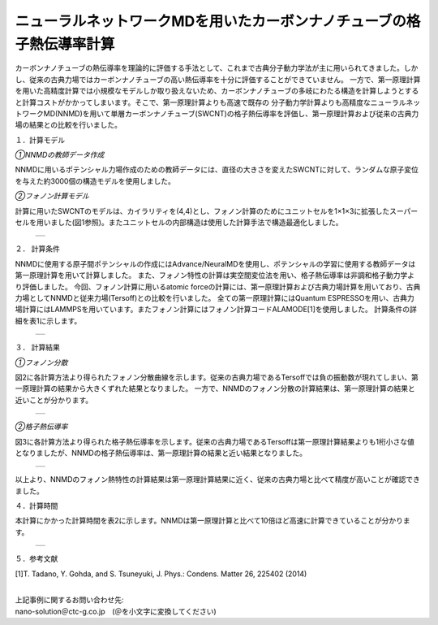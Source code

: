 ====================================
ニューラルネットワークMDを用いたカーボンナノチューブの格子熱伝導率計算
====================================

カーボンナノチューブの熱伝導率を理論的に評価する手法として、これまで古典分子動力学法が主に用いられてきました。しかし、従来の古典力場ではカーボンナノチューブの高い熱伝導率を十分に評価することができていません。
一方で、第一原理計算を用いた高精度計算では小規模なモデルしか取り扱えないため、カーボンナノチューブの多岐にわたる構造を計算しようとすると計算コストがかかってしまいます。そこで、第一原理計算よりも高速で既存の
分子動力学計算よりも高精度なニューラルネットワークMD(NNMD)を用いて単層カーボンナノチューブ(SWCNT)の格子熱伝導率を評価し、第一原理計算および従来の古典力場の結果との比較を行いました。

１．計算モデル

*①NNMDの教師データ作成*

NNMDに用いるポテンシャル力場作成のための教師データには、直径の大きさを変えたSWCNTに対して、ランダムな原子変位を与えた約3000個の構造モデルを使用しました。

*②フォノン計算モデル*

計算に用いたSWCNTのモデルは、カイラリティを(4,4)とし、フォノン計算のためにユニットセルを1×1×3に拡張したスーパーセルを用いました(図1参照)。またユニットセルの内部構造は使用した計算手法で構造最適化しました。

  +--------------------------------------------------------------------------+
  | .. image:: ./imgs/nnmd_cnt_lattice_thermal_conductivity_1.png            |
  |    :scale: 80 %                                                          |
  |    :align: center                                                        |
  +--------------------------------------------------------------------------+


２． 計算条件

NNMDに使用する原子間ポテンシャルの作成にはAdvance/NeuralMDを使用し、ポテンシャルの学習に使用する教師データは第一原理計算を用いて計算しました。
また、フォノン特性の計算は実空間変位法を用い、格子熱伝導率は非調和格子動力学より評価しました。
今回、フォノン計算に用いるatomic forceの計算には、第一原理計算および古典力場計算を用いており、古典力場としてNNMDと従来力場(Tersoff)との比較を行いました。
全ての第一原理計算にはQuantum ESPRESSOを用い、古典力場計算にはLAMMPSを用いています。またフォノン計算にはフォノン計算コードALAMODE[1]を使用しました。
計算条件の詳細を表1に示します。


  +--------------------------------------------------------------------------+
  | .. image:: ./imgs/nnmd_cnt_lattice_thermal_conductivity_2.png            |
  |    :scale: 40 %                                                          |
  |    :align: center                                                        |
  +--------------------------------------------------------------------------+


３． 計算結果


*①フォノン分散*

図2に各計算方法より得られたフォノン分散曲線を示します。従来の古典力場であるTersoffでは負の振動数が現れてしまい、第一原理計算の結果から大きくずれた結果となりました。
一方で、NNMDのフォノン分散の計算結果は、第一原理計算の結果と近いことが分かります。


  +--------------------------------------------------------------------------+
  | .. image:: ./imgs/nnmd_cnt_lattice_thermal_conductivity_3.png            |
  |    :scale: 40 %                                                          |
  |    :align: center                                                        |
  +--------------------------------------------------------------------------+


*②格子熱伝導率*

図3に各計算方法より得られた格子熱伝導率を示します。従来の古典力場であるTersoffは第一原理計算結果よりも1桁小さな値となりましたが、NNMDの格子熱伝導率は、第一原理計算の結果と近い結果となりました。


  +--------------------------------------------------------------------------+
  | .. image:: ./imgs/nnmd_cnt_lattice_thermal_conductivity_4.png            |
  |    :scale: 40 %                                                          |
  |    :align: center                                                        |
  +--------------------------------------------------------------------------+


以上より、NNMDのフォノン熱特性の計算結果は第一原理計算結果に近く、従来の古典力場と比べて精度が高いことが確認できました。


４．計算時間

本計算にかかった計算時間を表2に示します。NNMDは第一原理計算と比べて10倍ほど高速に計算できていることが分かります。

  +--------------------------------------------------------------------------+
  | .. image:: ./imgs/nnmd_cnt_lattice_thermal_conductivity_5.png            |
  |    :scale: 40 %                                                          |
  |    :align: center                                                        |
  +--------------------------------------------------------------------------+


５．参考文献

[1]T. Tadano, Y. Gohda, and S. Tsuneyuki, J. Phys.: Condens. Matter 26, 225402 (2014)

|
| 上記事例に関するお問い合わせ先:

| nano-solution＠ctc-g.co.jp　(＠を小文字に変換してください)





